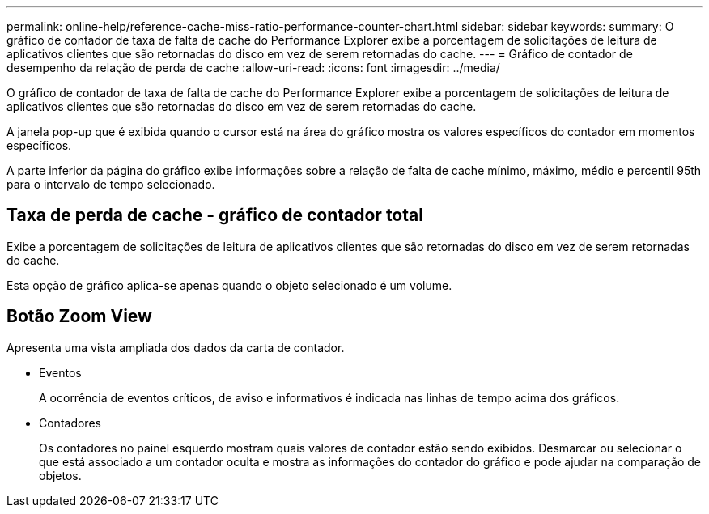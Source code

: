 ---
permalink: online-help/reference-cache-miss-ratio-performance-counter-chart.html 
sidebar: sidebar 
keywords:  
summary: O gráfico de contador de taxa de falta de cache do Performance Explorer exibe a porcentagem de solicitações de leitura de aplicativos clientes que são retornadas do disco em vez de serem retornadas do cache. 
---
= Gráfico de contador de desempenho da relação de perda de cache
:allow-uri-read: 
:icons: font
:imagesdir: ../media/


[role="lead"]
O gráfico de contador de taxa de falta de cache do Performance Explorer exibe a porcentagem de solicitações de leitura de aplicativos clientes que são retornadas do disco em vez de serem retornadas do cache.

A janela pop-up que é exibida quando o cursor está na área do gráfico mostra os valores específicos do contador em momentos específicos.

A parte inferior da página do gráfico exibe informações sobre a relação de falta de cache mínimo, máximo, médio e percentil 95th para o intervalo de tempo selecionado.



== Taxa de perda de cache - gráfico de contador total

Exibe a porcentagem de solicitações de leitura de aplicativos clientes que são retornadas do disco em vez de serem retornadas do cache.

Esta opção de gráfico aplica-se apenas quando o objeto selecionado é um volume.



== *Botão Zoom View*

Apresenta uma vista ampliada dos dados da carta de contador.

* Eventos
+
A ocorrência de eventos críticos, de aviso e informativos é indicada nas linhas de tempo acima dos gráficos.

* Contadores
+
Os contadores no painel esquerdo mostram quais valores de contador estão sendo exibidos. Desmarcar ou selecionar o image:../media/eye-icon.gif[""] que está associado a um contador oculta e mostra as informações do contador do gráfico e pode ajudar na comparação de objetos.


